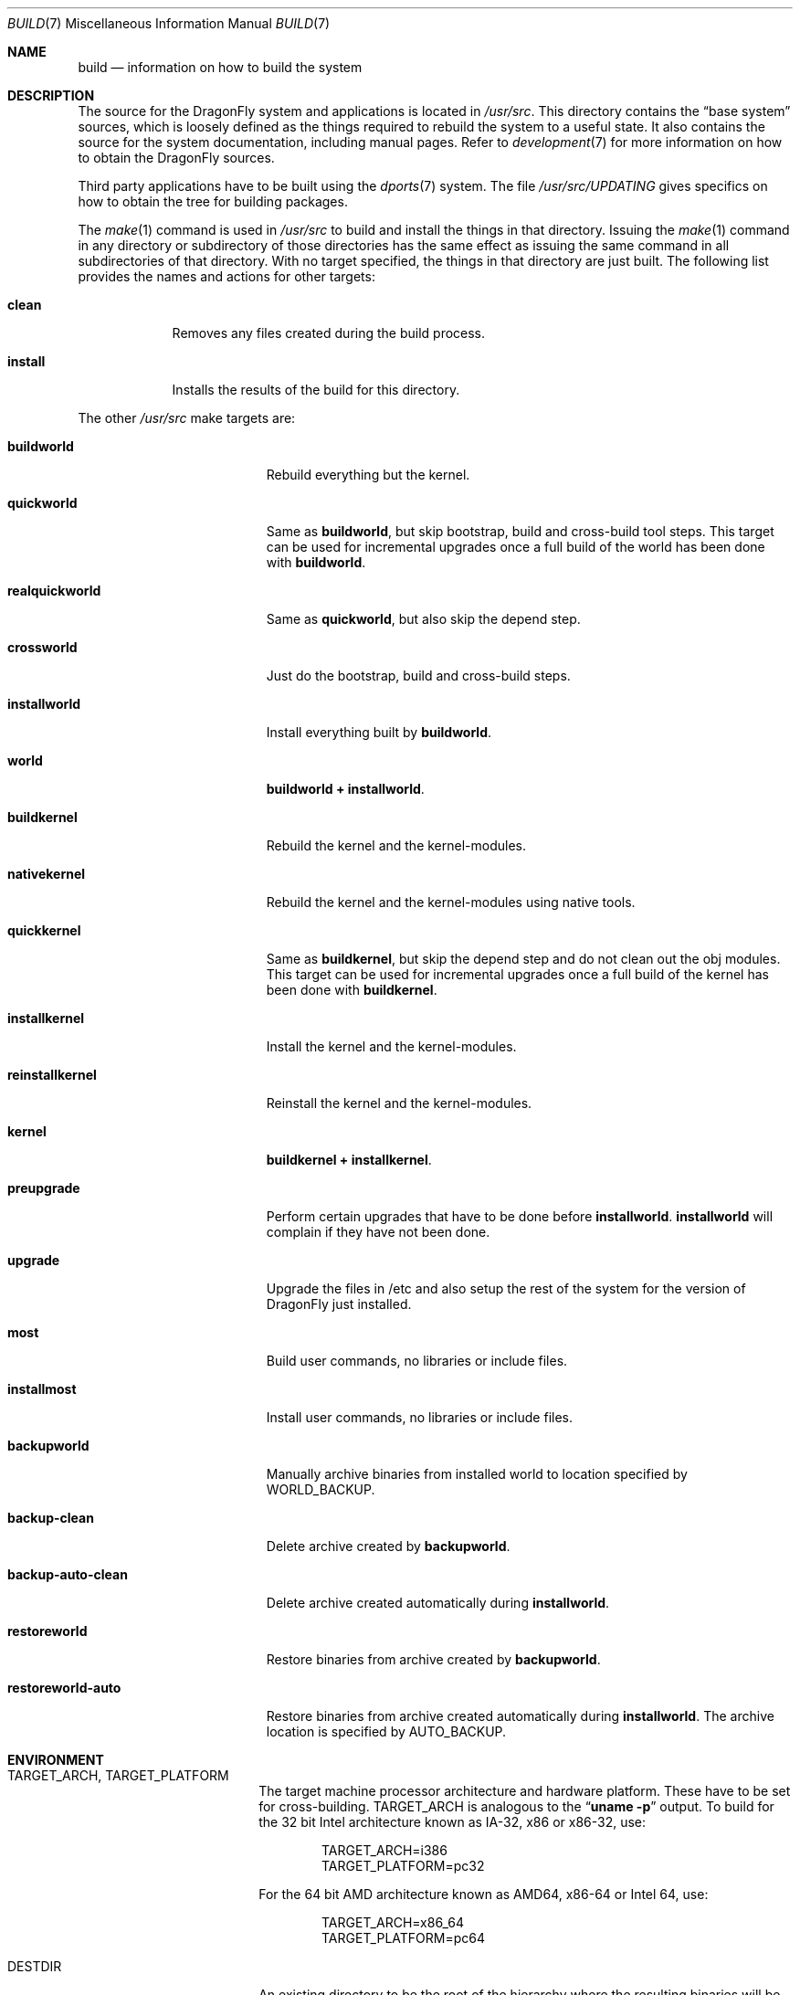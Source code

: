 .\" Copyright (c) 2000
.\"	Mike W. Meyer
.\"
.\" Redistribution and use in source and binary forms, with or without
.\" modification, are permitted provided that the following conditions
.\" are met:
.\" 1. Redistributions of source code must retain the above copyright
.\"    notice, this list of conditions and the following disclaimer.
.\" 2. Redistributions in binary form must reproduce the above copyright
.\"    notice, this list of conditions and the following disclaimer in the
.\"    documentation and/or other materials provided with the distribution.
.\"
.\" THIS SOFTWARE IS PROVIDED BY THE AUTHOR ``AS IS'' AND
.\" ANY EXPRESS OR IMPLIED WARRANTIES, INCLUDING, BUT NOT LIMITED TO, THE
.\" IMPLIED WARRANTIES OF MERCHANTABILITY AND FITNESS FOR A PARTICULAR PURPOSE
.\" ARE DISCLAIMED.  IN NO EVENT SHALL THE AUTHOR BE LIABLE
.\" FOR ANY DIRECT, INDIRECT, INCIDENTAL, SPECIAL, EXEMPLARY, OR CONSEQUENTIAL
.\" DAMAGES (INCLUDING, BUT NOT LIMITED TO, PROCUREMENT OF SUBSTITUTE GOODS
.\" OR SERVICES; LOSS OF USE, DATA, OR PROFITS; OR BUSINESS INTERRUPTION)
.\" HOWEVER CAUSED AND ON ANY THEORY OF LIABILITY, WHETHER IN CONTRACT, STRICT
.\" LIABILITY, OR TORT (INCLUDING NEGLIGENCE OR OTHERWISE) ARISING IN ANY WAY
.\" OUT OF THE USE OF THIS SOFTWARE, EVEN IF ADVISED OF THE POSSIBILITY OF
.\" SUCH DAMAGE.
.\"
.\" $FreeBSD: src/share/man/man7/build.7,v 1.19.2.1 2002/03/18 08:33:02 murray Exp $
.\"
.Dd April 16, 2013
.Dt BUILD 7
.Os
.Sh NAME
.Nm build
.Nd information on how to build the system
.Sh DESCRIPTION
The source for the
.Dx
system and applications is located in
.Pa /usr/src .
This directory contains the
.Dq "base system"
sources, which is loosely defined as the things required to rebuild
the system to a useful state.
It also contains the source for the system documentation, including
manual pages.
Refer to
.Xr development 7
for more information on how to obtain the
.Dx
sources.
.Pp
Third party applications have to be built using the
.Xr dports 7
system.
The file
.Pa /usr/src/UPDATING
gives specifics on how to obtain the tree for building packages.
.Pp
The
.Xr make 1
command is used in
.Pa /usr/src
to build and install the things in that directory.
Issuing the
.Xr make 1
command in any directory or
subdirectory of those directories has the same effect as issuing the
same command in all subdirectories of that directory.
With no target specified, the things in that directory are just built.
The following list provides the names and actions for other targets:
.Bl -tag -width ".Cm install"
.It Cm clean
Removes any files created during the build process.
.It Cm install
Installs the results of the build for this directory.
.El
.Pp
The other
.Pa /usr/src
make targets are:
.Bl -tag -width ".Cm backup-auto-clean"
.It Cm buildworld
Rebuild everything but the kernel.
.It Cm quickworld
Same as
.Cm buildworld ,
but skip bootstrap, build and cross-build tool steps.
This target can be used for incremental upgrades once a full build of the
world has been done with
.Cm buildworld .
.It Cm realquickworld
Same as
.Cm quickworld ,
but also skip the depend step.
.It Cm crossworld
Just do the bootstrap, build and cross-build steps.
.It Cm installworld
Install everything built by
.Cm buildworld .
.It Cm world
.Cm buildworld +
.Cm installworld .
.It Cm buildkernel
Rebuild the kernel and the kernel-modules.
.It Cm nativekernel
Rebuild the kernel and the kernel-modules using native tools.
.It Cm quickkernel
Same as
.Cm buildkernel ,
but skip the depend step and do not clean out the
obj modules.
This target can be used for incremental upgrades once a full
build of the kernel has been done with
.Cm buildkernel .
.It Cm installkernel
Install the kernel and the kernel-modules.
.It Cm reinstallkernel
Reinstall the kernel and the kernel-modules.
.It Cm kernel
.Cm buildkernel +
.Cm installkernel .
.It Cm preupgrade
Perform certain upgrades that have to be done before
.Cm installworld .
.Cm installworld
will complain if they have not been done.
.It Cm upgrade
Upgrade the files in /etc and also setup the rest of the system for
the version of
.Dx
just installed.
.It Cm most
Build user commands, no libraries or include files.
.It Cm installmost
Install user commands, no libraries or include files.
.It Cm backupworld
Manually archive binaries from installed world to location specified by
.Ev WORLD_BACKUP .
.It Cm backup-clean
Delete archive created by
.Cm backupworld .
.It Cm backup-auto-clean
Delete archive created automatically during
.Cm installworld .
.It Cm restoreworld
Restore binaries from archive created by
.Cm backupworld .
.It Cm restoreworld-auto
Restore binaries from archive created automatically during
.Cm installworld .
The archive location is specified by
.Ev AUTO_BACKUP .
.El
.Sh ENVIRONMENT
.Bl -tag -width ".Ev MAKEOBJDIRPREFIX"
.It Ev TARGET_ARCH , TARGET_PLATFORM
The target machine processor architecture and hardware platform.
These have to be set for cross-building.
.Ev TARGET_ARCH
is analogous to the
.Dq Nm uname Fl p
output.
To build for the 32 bit
.Tn Intel
architecture known as IA-32, x86 or x86-32, use:
.Bd -literal -offset indent
TARGET_ARCH=i386
TARGET_PLATFORM=pc32
.Ed
.Pp
For the 64 bit
.Tn AMD
architecture known as AMD64, x86-64 or Intel 64, use:
.Bd -literal -offset indent
TARGET_ARCH=x86_64
TARGET_PLATFORM=pc64
.Ed
.It Ev DESTDIR
An existing directory to be the root of
the hierarchy where the resulting binaries will be
installed (the default is
.Pa / ) .
.It Ev MAKEOBJDIRPREFIX
The directory hierarchy where the object files will be built (the default is
.Pa /usr/obj ) .
.It Ev __MAKE_CONF
Used to override the path of
.Xr make.conf 5
(the default is
.Pa /etc/make.conf ) .
.It Ev KERNCONF
The name of the kernel configuration file from which the kernel should
be built (the default is
.Li GENERIC ) .
.It Ev KERNCONFDIR
The directory where the kernel configuration files are kept (the default is
.Pa /usr/src/sys/config ) .
.It Ev DESTLABEL
Common suffix added to kernel and modules directory names, prefixed by
a single dot.  For example,
.Bd -literal -offset indent
make DESTLABEL=test installkernel
.Ed
.Pp
installs them as
.Pa /boot/kernel.test
and
.Pa /boot/modules.test ,
respectively.
.It Ev DESTKERNDIR
Where to install the kernel and the modules (the default is
.Pa /boot ) ,
in the directory hierarchy specified by the environment variable
.Ev DESTDIR .
.It Ev DESTKERNNAME
The name of the installed kernel file (the default is
.Pa kernel ) ,
under the directory specified by
.Ev DESTKERNDIR .
This overrides the effect of
.Ev DESTLABEL .
.It Ev DESTMODULESNAME
The name of the directory to install the kernel modules (the default is
.Pa modules ) ,
under the directory specified by
.Ev DESTKERNDIR .
This overrides the effect of
.Ev DESTLABEL .
.It Ev WORLD_BACKUP
Directory for manual backup of binaries of installed world (default:
.Pa /var/backups/world_backup ) .
.It Ev AUTO_BACKUP
Directory for automatic backup of binaries of installed world (default:
.Ev MAKEOBJDIRPREFIX Ns /world_binaries/ Ns Ev DESTDIR ) .
.It Ev NO_BACKUP
When defined, the automatic backup feature of
.Cm installworld
is inhibited.
.El
.Sh FILES
.Bl -tag -width ".Pa /usr/src/Makefile_upgrade.inc" -compact
.It Pa /etc/make.conf
.It Pa /etc/defaults/make.conf
.It Pa /usr/src/share/doc/Makefile
.It Pa /usr/src/Makefile
.It Pa /usr/src/Makefile.inc1
.It Pa /usr/src/Makefile_upgrade.inc
.El
.Sh EXAMPLES
The
.Dq approved
method of updating your system from the latest sources is:
.Bd -literal -offset indent
make buildworld
make buildkernel KERNCONF=FOO
make installkernel KERNCONF=FOO
make installworld
make upgrade
.Ed
.Pp
After running these commands a system reboot is required,
otherwise many programs which have been rebuilt (such as
.Xr ps 1 ,
.Xr top 1 ,
etc.) may not work with the old kernel which is still running.
.Sh CAVEATS
The build and install order in the
.Sx EXAMPLES
section enforces that the new kernel is installed before the new
world.
Sometimes it might be necessary to reboot the system between those two
steps.
In this case
.Dq Nm make Cm installworld
will tell you to do so.
.Sh SEE ALSO
.Xr cc 1 ,
.Xr install 1 ,
.Xr make 1 ,
.Xr wmake 1 ,
.Xr make.conf 5 ,
.Xr development 7 ,
.Xr dports 7 ,
.Xr pkgsrc 7 ,
.Xr release 7 ,
.Xr config 8 ,
.Xr reboot 8 ,
.Xr shutdown 8
.Sh AUTHORS
.An -nosplit
.An Mike W. Meyer Aq mwm@mired.org
and
.An Sascha Wildner Aq swildner@gmail.com .
